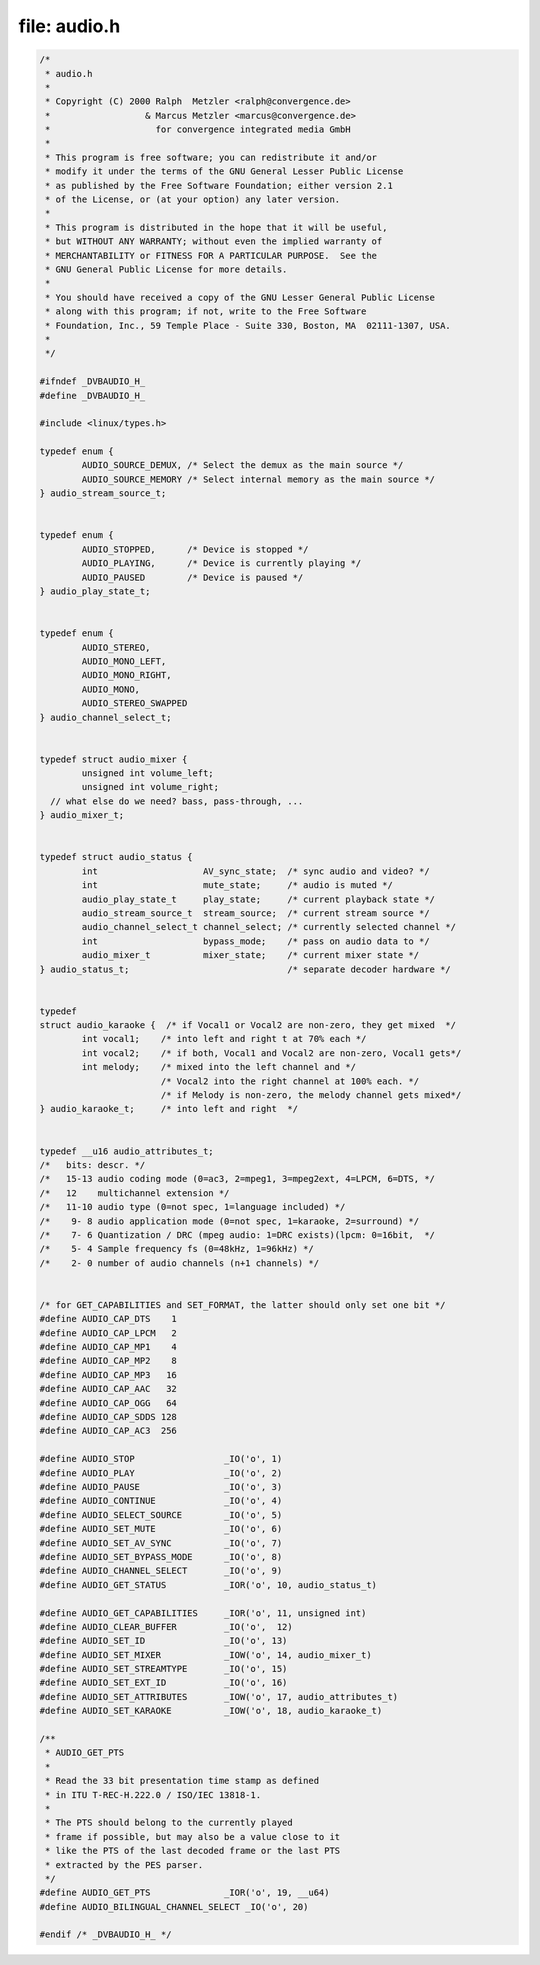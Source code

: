 .. -*- coding: utf-8; mode: rst -*-

file: audio.h
=============

.. code-block:: c

    /*
     * audio.h
     *
     * Copyright (C) 2000 Ralph  Metzler <ralph@convergence.de>
     *                  & Marcus Metzler <marcus@convergence.de>
     *                    for convergence integrated media GmbH
     *
     * This program is free software; you can redistribute it and/or
     * modify it under the terms of the GNU General Lesser Public License
     * as published by the Free Software Foundation; either version 2.1
     * of the License, or (at your option) any later version.
     *
     * This program is distributed in the hope that it will be useful,
     * but WITHOUT ANY WARRANTY; without even the implied warranty of
     * MERCHANTABILITY or FITNESS FOR A PARTICULAR PURPOSE.  See the
     * GNU General Public License for more details.
     *
     * You should have received a copy of the GNU Lesser General Public License
     * along with this program; if not, write to the Free Software
     * Foundation, Inc., 59 Temple Place - Suite 330, Boston, MA  02111-1307, USA.
     *
     */

    #ifndef _DVBAUDIO_H_
    #define _DVBAUDIO_H_

    #include <linux/types.h>

    typedef enum {
	    AUDIO_SOURCE_DEMUX, /* Select the demux as the main source */
	    AUDIO_SOURCE_MEMORY /* Select internal memory as the main source */
    } audio_stream_source_t;


    typedef enum {
	    AUDIO_STOPPED,      /* Device is stopped */
	    AUDIO_PLAYING,      /* Device is currently playing */
	    AUDIO_PAUSED        /* Device is paused */
    } audio_play_state_t;


    typedef enum {
	    AUDIO_STEREO,
	    AUDIO_MONO_LEFT,
	    AUDIO_MONO_RIGHT,
	    AUDIO_MONO,
	    AUDIO_STEREO_SWAPPED
    } audio_channel_select_t;


    typedef struct audio_mixer {
	    unsigned int volume_left;
	    unsigned int volume_right;
      // what else do we need? bass, pass-through, ...
    } audio_mixer_t;


    typedef struct audio_status {
	    int                    AV_sync_state;  /* sync audio and video? */
	    int                    mute_state;     /* audio is muted */
	    audio_play_state_t     play_state;     /* current playback state */
	    audio_stream_source_t  stream_source;  /* current stream source */
	    audio_channel_select_t channel_select; /* currently selected channel */
	    int                    bypass_mode;    /* pass on audio data to */
	    audio_mixer_t          mixer_state;    /* current mixer state */
    } audio_status_t;                              /* separate decoder hardware */


    typedef
    struct audio_karaoke {  /* if Vocal1 or Vocal2 are non-zero, they get mixed  */
	    int vocal1;    /* into left and right t at 70% each */
	    int vocal2;    /* if both, Vocal1 and Vocal2 are non-zero, Vocal1 gets*/
	    int melody;    /* mixed into the left channel and */
			   /* Vocal2 into the right channel at 100% each. */
			   /* if Melody is non-zero, the melody channel gets mixed*/
    } audio_karaoke_t;     /* into left and right  */


    typedef __u16 audio_attributes_t;
    /*   bits: descr. */
    /*   15-13 audio coding mode (0=ac3, 2=mpeg1, 3=mpeg2ext, 4=LPCM, 6=DTS, */
    /*   12    multichannel extension */
    /*   11-10 audio type (0=not spec, 1=language included) */
    /*    9- 8 audio application mode (0=not spec, 1=karaoke, 2=surround) */
    /*    7- 6 Quantization / DRC (mpeg audio: 1=DRC exists)(lpcm: 0=16bit,  */
    /*    5- 4 Sample frequency fs (0=48kHz, 1=96kHz) */
    /*    2- 0 number of audio channels (n+1 channels) */


    /* for GET_CAPABILITIES and SET_FORMAT, the latter should only set one bit */
    #define AUDIO_CAP_DTS    1
    #define AUDIO_CAP_LPCM   2
    #define AUDIO_CAP_MP1    4
    #define AUDIO_CAP_MP2    8
    #define AUDIO_CAP_MP3   16
    #define AUDIO_CAP_AAC   32
    #define AUDIO_CAP_OGG   64
    #define AUDIO_CAP_SDDS 128
    #define AUDIO_CAP_AC3  256

    #define AUDIO_STOP                 _IO('o', 1)
    #define AUDIO_PLAY                 _IO('o', 2)
    #define AUDIO_PAUSE                _IO('o', 3)
    #define AUDIO_CONTINUE             _IO('o', 4)
    #define AUDIO_SELECT_SOURCE        _IO('o', 5)
    #define AUDIO_SET_MUTE             _IO('o', 6)
    #define AUDIO_SET_AV_SYNC          _IO('o', 7)
    #define AUDIO_SET_BYPASS_MODE      _IO('o', 8)
    #define AUDIO_CHANNEL_SELECT       _IO('o', 9)
    #define AUDIO_GET_STATUS           _IOR('o', 10, audio_status_t)

    #define AUDIO_GET_CAPABILITIES     _IOR('o', 11, unsigned int)
    #define AUDIO_CLEAR_BUFFER         _IO('o',  12)
    #define AUDIO_SET_ID               _IO('o', 13)
    #define AUDIO_SET_MIXER            _IOW('o', 14, audio_mixer_t)
    #define AUDIO_SET_STREAMTYPE       _IO('o', 15)
    #define AUDIO_SET_EXT_ID           _IO('o', 16)
    #define AUDIO_SET_ATTRIBUTES       _IOW('o', 17, audio_attributes_t)
    #define AUDIO_SET_KARAOKE          _IOW('o', 18, audio_karaoke_t)

    /**
     * AUDIO_GET_PTS
     *
     * Read the 33 bit presentation time stamp as defined
     * in ITU T-REC-H.222.0 / ISO/IEC 13818-1.
     *
     * The PTS should belong to the currently played
     * frame if possible, but may also be a value close to it
     * like the PTS of the last decoded frame or the last PTS
     * extracted by the PES parser.
     */
    #define AUDIO_GET_PTS              _IOR('o', 19, __u64)
    #define AUDIO_BILINGUAL_CHANNEL_SELECT _IO('o', 20)

    #endif /* _DVBAUDIO_H_ */
